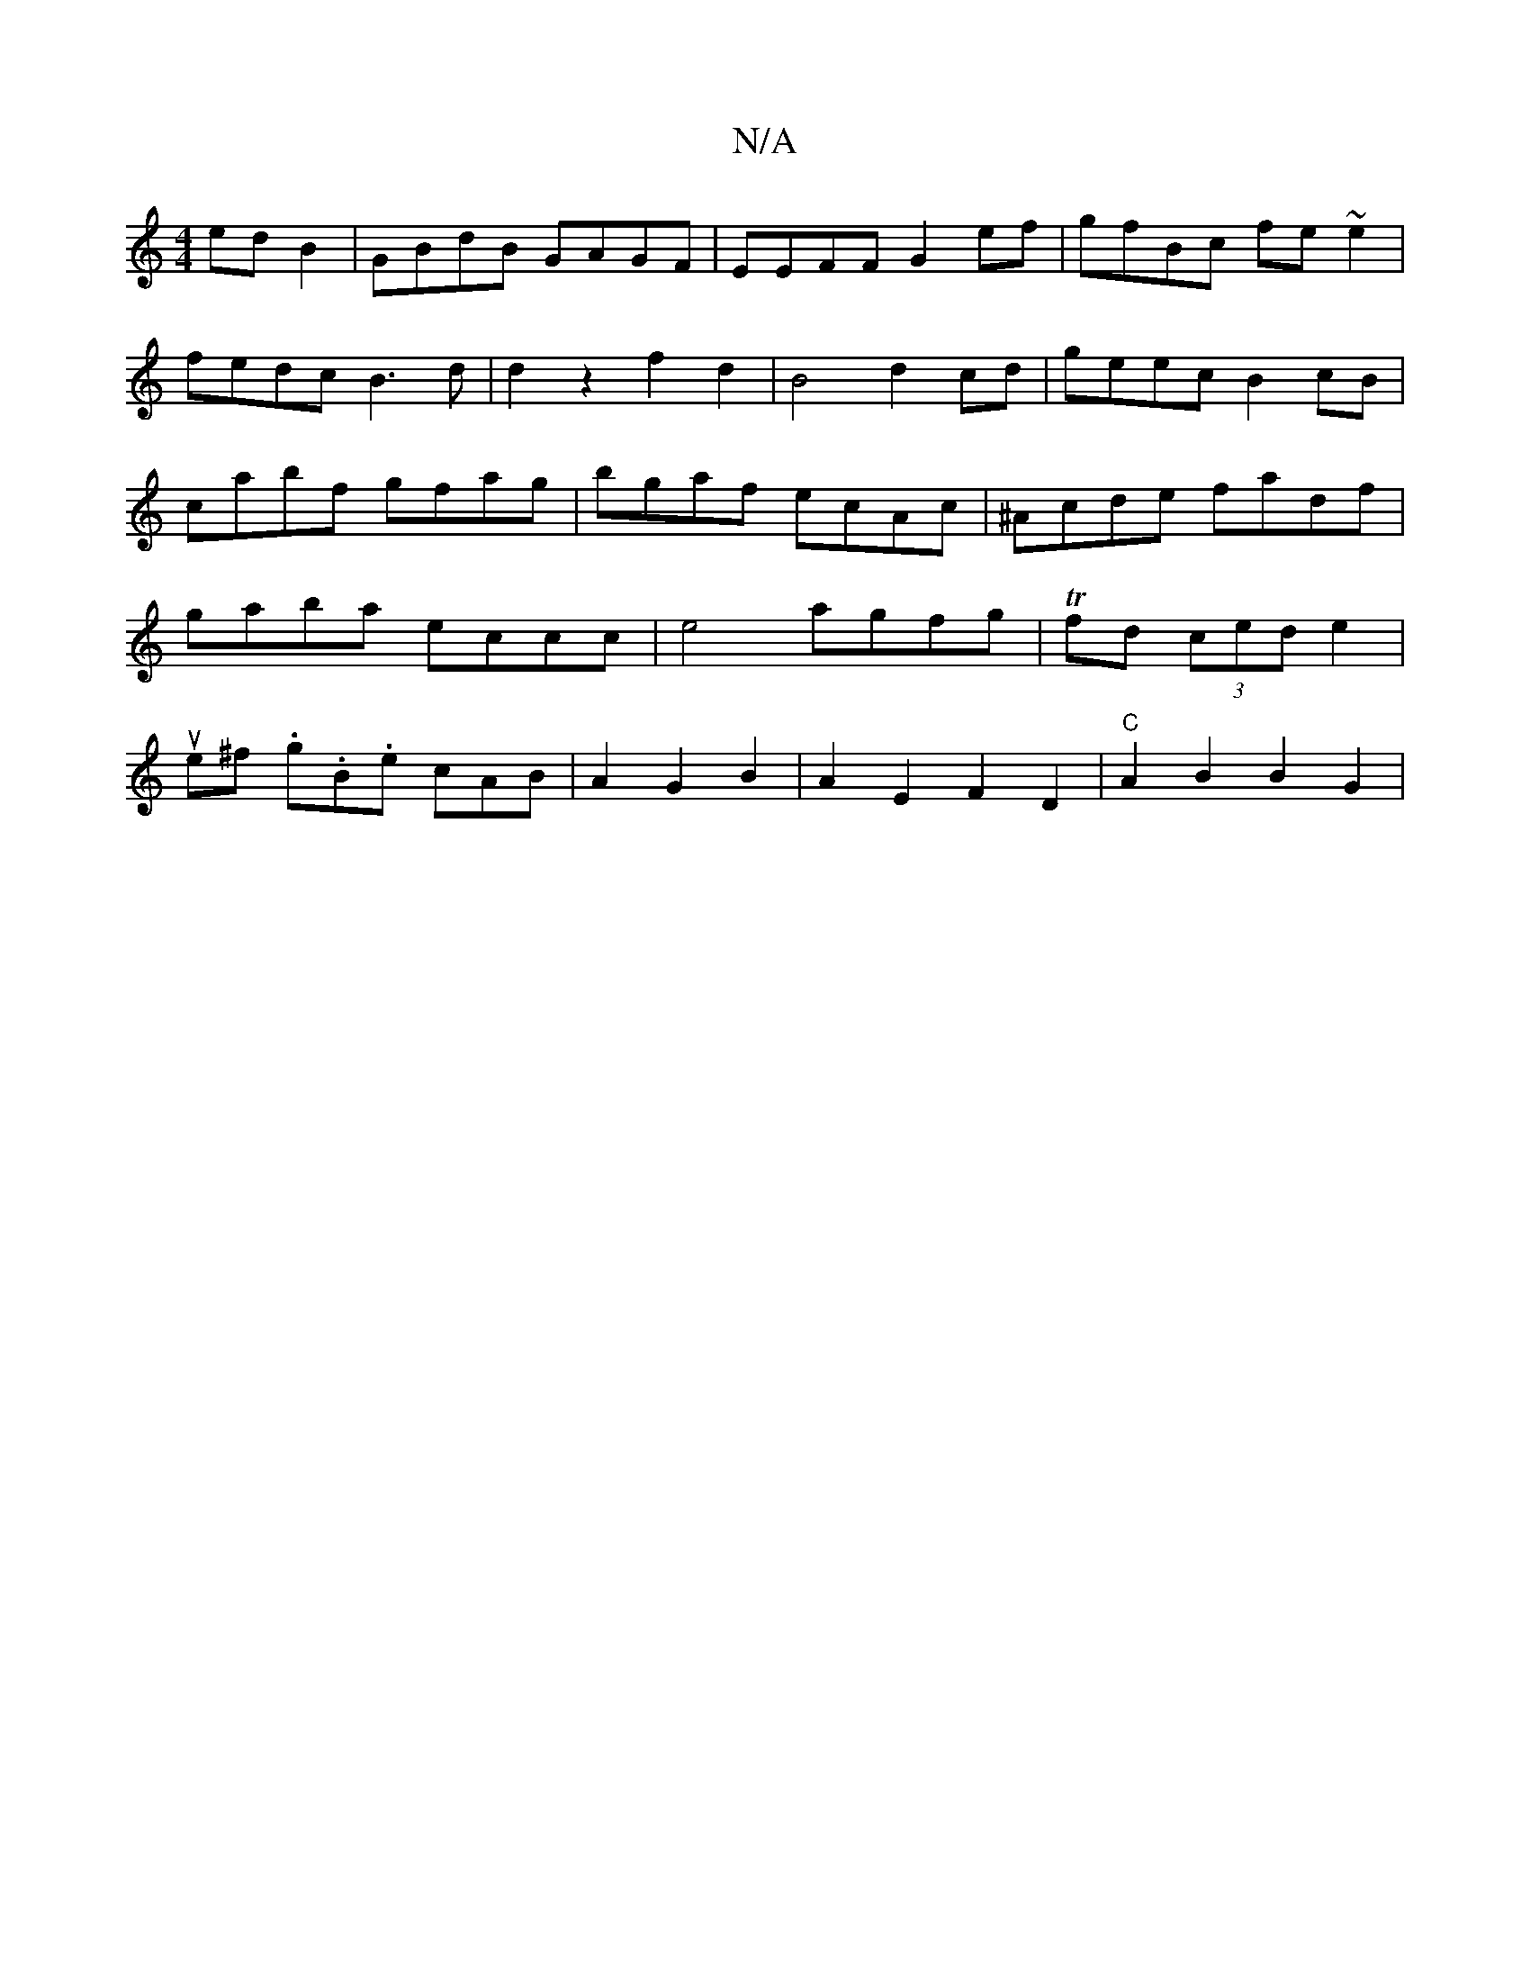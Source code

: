 X:1
T:N/A
M:4/4
R:N/A
K:Cmajor
 edB2|GBdB GAGF|EEFF G2ef|gfBc fe~e2|fedc B3d|d2z2 f2d2|B4 d2 cd| geec B2cB|cabf gfag|bgaf ecAc|^Acde fadf|gaba eccc| e4- agfg | Tfd (3ced e2 |
ue^f .g.B.e cAB | A2 G2 B2 | A2E2 F2D2|"C"A2B2 B2G2 |"G"